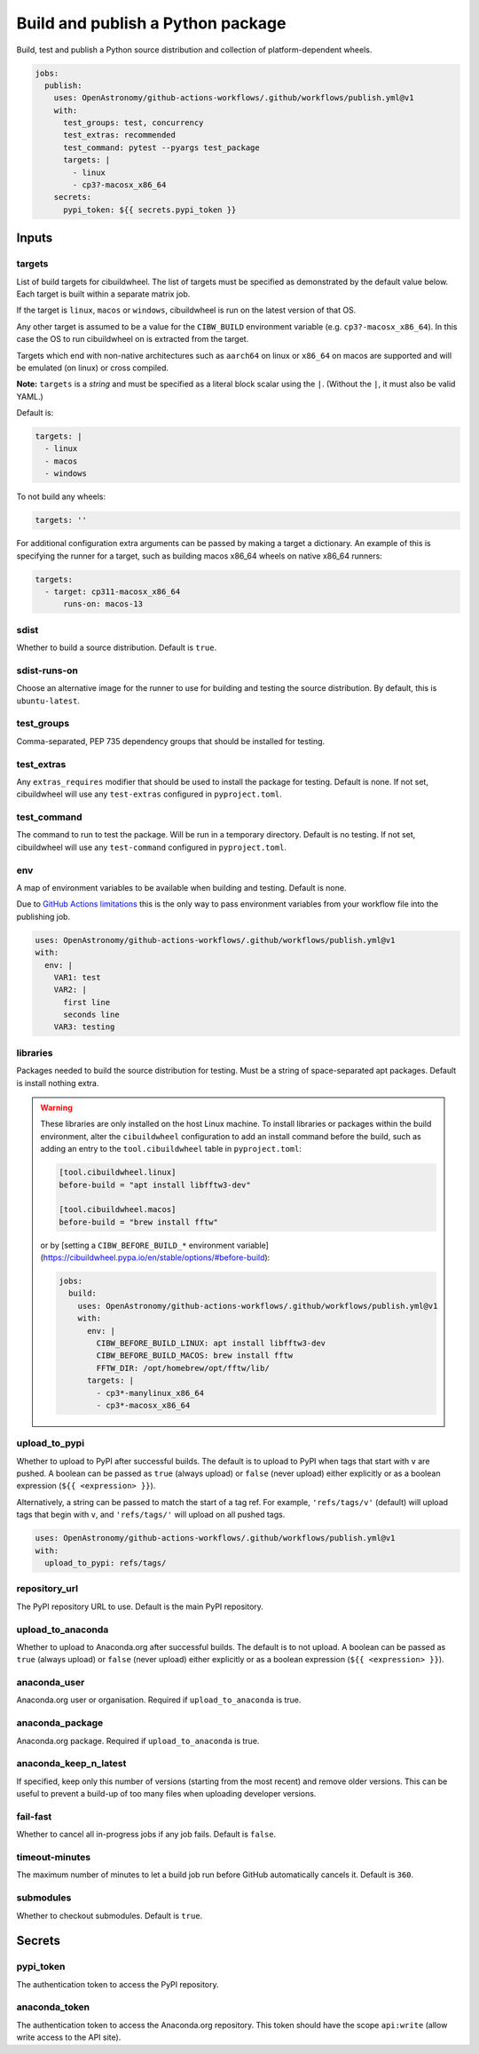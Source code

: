 Build and publish a Python package
----------------------------------

Build, test and publish a Python source distribution and collection of
platform-dependent wheels.

.. code:: yaml

   jobs:
     publish:
       uses: OpenAstronomy/github-actions-workflows/.github/workflows/publish.yml@v1
       with:
         test_groups: test, concurrency
         test_extras: recommended
         test_command: pytest --pyargs test_package
         targets: |
           - linux
           - cp3?-macosx_x86_64
       secrets:
         pypi_token: ${{ secrets.pypi_token }}

Inputs
~~~~~~

targets
^^^^^^^

List of build targets for cibuildwheel. The list of targets must be
specified as demonstrated by the default value below. Each target is
built within a separate matrix job.

If the target is ``linux``, ``macos`` or ``windows``, cibuildwheel is
run on the latest version of that OS.

Any other target is assumed to be a value for the ``CIBW_BUILD``
environment variable (e.g. ``cp3?-macosx_x86_64``). In this case the OS
to run cibuildwheel on is extracted from the target.

Targets which end with non-native architectures such as ``aarch64`` on linux or
``x86_64`` on macos are supported and will be emulated (on linux) or cross
compiled.

**Note:** ``targets`` is a *string* and must be specified as a
literal block scalar using the ``|``. (Without the ``|``, it must also
be valid YAML.)

Default is:

.. code:: yaml

   targets: |
     - linux
     - macos
     - windows

To not build any wheels:

.. code:: yaml

   targets: ''

For additional configuration extra arguments can be passed by making a target a dictionary.
An example of this is specifying the runner for a target, such as building macos x86_64 wheels on native x86_64 runners:

.. code:: yaml

    targets:
      - target: cp311-macosx_x86_64
          runs-on: macos-13

sdist
^^^^^

Whether to build a source distribution. Default is ``true``.

sdist-runs-on
^^^^^^^^^^^^^

Choose an alternative image for the runner to use for building and
testing the source distribution. By default, this is ``ubuntu-latest``.

test_groups
^^^^^^^^^^^

Comma-separated, PEP 735 dependency groups that should be installed for testing.

test_extras
^^^^^^^^^^^

Any ``extras_requires`` modifier that should be used to install the
package for testing. Default is none.
If not set, cibuildwheel will use any ``test-extras`` configured in ``pyproject.toml``.

test_command
^^^^^^^^^^^^

The command to run to test the package. Will be run in a temporary
directory. Default is no testing.
If not set, cibuildwheel will use any ``test-command`` configured in ``pyproject.toml``.

env
^^^

A map of environment variables to be available when building and
testing. Default is none.

Due to `GitHub Actions
limitations <https://docs.github.com/en/actions/using-workflows/reusing-workflows#limitations>`__
this is the only way to pass environment variables from your workflow
file into the publishing job.

.. code:: yaml

   uses: OpenAstronomy/github-actions-workflows/.github/workflows/publish.yml@v1
   with:
     env: |
       VAR1: test
       VAR2: |
         first line
         seconds line
       VAR3: testing

libraries
^^^^^^^^^

Packages needed to build the source distribution for testing. Must be a
string of space-separated apt packages. Default is install nothing
extra.

.. warning::
  These libraries are only installed on the host Linux machine.
  To install libraries or packages within the build environment, alter the
  ``cibuildwheel`` configuration to add an install command before the build,
  such as adding an entry to the ``tool.cibuildwheel`` table in ``pyproject.toml``:

  .. code:: toml

    [tool.cibuildwheel.linux]
    before-build = "apt install libfftw3-dev"

    [tool.cibuildwheel.macos]
    before-build = "brew install fftw"

  or by [setting a ``CIBW_BEFORE_BUILD_*`` environment variable](https://cibuildwheel.pypa.io/en/stable/options/#before-build):

  .. code:: yaml

    jobs:
      build:
        uses: OpenAstronomy/github-actions-workflows/.github/workflows/publish.yml@v1
        with:
          env: |
            CIBW_BEFORE_BUILD_LINUX: apt install libfftw3-dev
            CIBW_BEFORE_BUILD_MACOS: brew install fftw
            FFTW_DIR: /opt/homebrew/opt/fftw/lib/
          targets: |
            - cp3*-manylinux_x86_64
            - cp3*-macosx_x86_64

upload_to_pypi
^^^^^^^^^^^^^^

Whether to upload to PyPI after successful builds. The default is to
upload to PyPI when tags that start with ``v`` are pushed. A boolean can
be passed as ``true`` (always upload) or ``false`` (never upload) either
explicitly or as a boolean expression (``${{ <expression> }}``).

Alternatively, a string can be passed to match the start of a tag ref.
For example, ``'refs/tags/v'`` (default) will upload tags that begin
with ``v``, and ``'refs/tags/'`` will upload on all pushed tags.

.. code:: yaml

   uses: OpenAstronomy/github-actions-workflows/.github/workflows/publish.yml@v1
   with:
     upload_to_pypi: refs/tags/

repository_url
^^^^^^^^^^^^^^

The PyPI repository URL to use. Default is the main PyPI repository.

upload_to_anaconda
^^^^^^^^^^^^^^^^^^

Whether to upload to Anaconda.org after successful builds. The default
is to not upload. A boolean can be passed as ``true`` (always upload) or
``false`` (never upload) either explicitly or as a boolean expression
(``${{ <expression> }}``).

anaconda_user
^^^^^^^^^^^^^

Anaconda.org user or organisation. Required if ``upload_to_anaconda`` is
true.

anaconda_package
^^^^^^^^^^^^^^^^

Anaconda.org package. Required if ``upload_to_anaconda`` is true.

anaconda_keep_n_latest
^^^^^^^^^^^^^^^^^^^^^^

If specified, keep only this number of versions (starting from the most
recent) and remove older versions. This can be useful to prevent a
build-up of too many files when uploading developer versions.

fail-fast
^^^^^^^^^

Whether to cancel all in-progress jobs if any job fails. Default is
``false``.

timeout-minutes
^^^^^^^^^^^^^^^

The maximum number of minutes to let a build job run before GitHub
automatically cancels it. Default is ``360``.

submodules
^^^^^^^^^^

Whether to checkout submodules. Default is ``true``.

Secrets
~~~~~~~

pypi_token
^^^^^^^^^^

The authentication token to access the PyPI repository.

anaconda_token
^^^^^^^^^^^^^^

The authentication token to access the Anaconda.org repository. This
token should have the scope ``api:write`` (allow write access to the API site).
